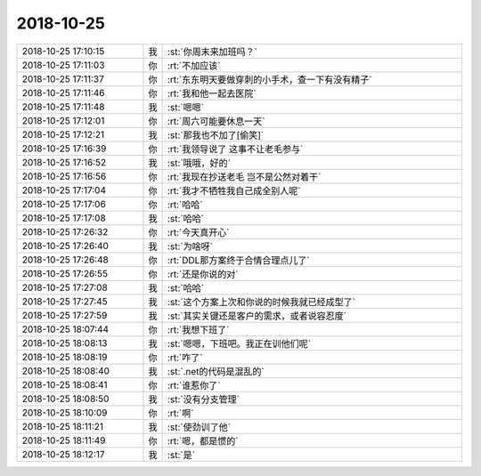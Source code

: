 2018-10-25
-------------

.. list-table::
   :widths: 25, 1, 60

   * - 2018-10-25 17:10:15
     - 我
     - :st:`你周末来加班吗？`
   * - 2018-10-25 17:11:03
     - 你
     - :rt:`不加应该`
   * - 2018-10-25 17:11:37
     - 你
     - :rt:`东东明天要做穿刺的小手术，查一下有没有精子`
   * - 2018-10-25 17:11:46
     - 你
     - :rt:`我和他一起去医院`
   * - 2018-10-25 17:11:48
     - 我
     - :st:`嗯嗯`
   * - 2018-10-25 17:12:01
     - 你
     - :rt:`周六可能要休息一天`
   * - 2018-10-25 17:12:21
     - 我
     - :st:`那我也不加了[偷笑]`
   * - 2018-10-25 17:16:39
     - 你
     - :rt:`我领导说了 这事不让老毛参与`
   * - 2018-10-25 17:16:52
     - 我
     - :st:`哦哦，好的`
   * - 2018-10-25 17:16:56
     - 你
     - :rt:`我现在抄送老毛 岂不是公然对着干`
   * - 2018-10-25 17:17:04
     - 你
     - :rt:`我才不牺牲我自己成全别人呢`
   * - 2018-10-25 17:17:06
     - 你
     - :rt:`哈哈`
   * - 2018-10-25 17:17:08
     - 我
     - :st:`哈哈`
   * - 2018-10-25 17:26:32
     - 你
     - :rt:`今天真开心`
   * - 2018-10-25 17:26:40
     - 我
     - :st:`为啥呀`
   * - 2018-10-25 17:26:48
     - 你
     - :rt:`DDL那方案终于合情合理点儿了`
   * - 2018-10-25 17:26:55
     - 你
     - :rt:`还是你说的对`
   * - 2018-10-25 17:27:08
     - 我
     - :st:`哈哈`
   * - 2018-10-25 17:27:45
     - 我
     - :st:`这个方案上次和你说的时候我就已经成型了`
   * - 2018-10-25 17:27:59
     - 我
     - :st:`其实关键还是客户的需求，或者说容忍度`
   * - 2018-10-25 18:07:44
     - 你
     - :rt:`我想下班了`
   * - 2018-10-25 18:08:13
     - 我
     - :st:`嗯嗯，下班吧。我正在训他们呢`
   * - 2018-10-25 18:08:19
     - 你
     - :rt:`咋了`
   * - 2018-10-25 18:08:40
     - 我
     - :st:`.net的代码是混乱的`
   * - 2018-10-25 18:08:41
     - 你
     - :rt:`谁惹你了`
   * - 2018-10-25 18:08:50
     - 我
     - :st:`没有分支管理`
   * - 2018-10-25 18:10:09
     - 你
     - :rt:`啊`
   * - 2018-10-25 18:11:21
     - 我
     - :st:`使劲训了他`
   * - 2018-10-25 18:11:49
     - 你
     - :rt:`嗯，都是惯的`
   * - 2018-10-25 18:12:17
     - 我
     - :st:`是`